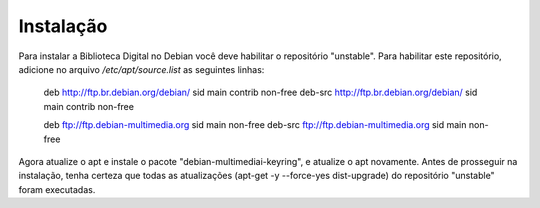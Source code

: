 Instalação
==========

Para instalar a Biblioteca Digital no Debian você deve habilitar o repositório "unstable". Para habilitar este repositório, adicione no arquivo `/etc/apt/source.list` as seguintes linhas:
    
    deb http://ftp.br.debian.org/debian/ sid main contrib non-free
    deb-src http://ftp.br.debian.org/debian/ sid main contrib non-free
    
    deb ftp://ftp.debian-multimedia.org sid main non-free
    deb-src ftp://ftp.debian-multimedia.org sid main non-free

Agora atualize o apt e instale o pacote "debian-multimediai-keyring", e atualize o apt novamente.
Antes de prosseguir na instalação, tenha certeza que todas as atualizações (apt-get -y --force-yes dist-upgrade) do repositório "unstable" foram executadas.
